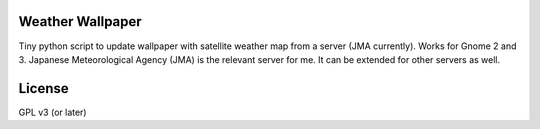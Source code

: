 Weather Wallpaper
=================

Tiny python script to update wallpaper with satellite weather map from a
server (JMA currently). Works for Gnome 2 and 3.  Japanese Meteorological
Agency (JMA) is the relevant server for me. It can be extended for other
servers as well.

License
=======
GPL v3 (or later)
